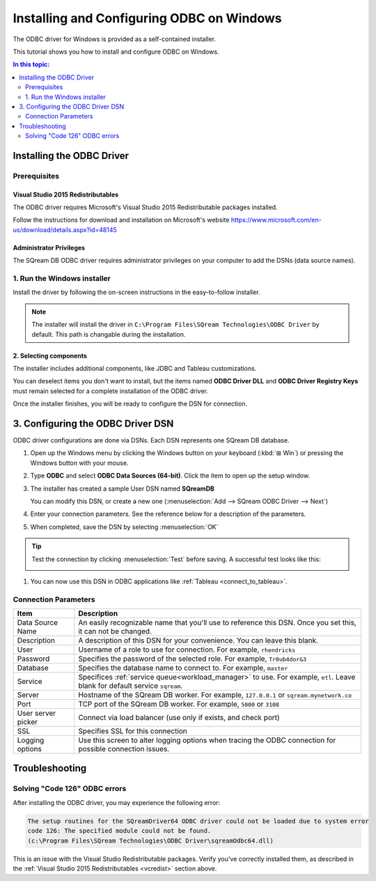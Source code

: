.. _install_odbc_windows:

****************************************
Installing and Configuring ODBC on Windows
****************************************

The ODBC driver for Windows is provided as a self-contained installer.

This tutorial shows you how to install and configure ODBC on Windows.

.. contents:: In this topic:
   :local:
   :depth: 2

Installing the ODBC Driver
==================================

Prerequisites
----------------

.. _vcredist:

Visual Studio 2015 Redistributables
^^^^^^^^^^^^^^^^^^^^^^^^^^^^^^^^^^^^^

The ODBC driver requires Microsoft's Visual Studio 2015 Redistributable packages installed.

Follow the instructions for download and installation on Microsoft's website https://www.microsoft.com/en-us/download/details.aspx?id=48145


Administrator Privileges
^^^^^^^^^^^^^^^^^^^^^^^^^^^

The SQream DB ODBC driver requires administrator privileges on your computer to add the DSNs (data source names).


1. Run the Windows installer
------------------------------

Install the driver by following the on-screen instructions in the easy-to-follow installer.

.. image:: /_static/images/odbc_windows_installer_screen1.png

.. note:: The installer will install the driver in ``C:\Program Files\SQream Technologies\ODBC Driver`` by default. This path is changable during the installation.

2. Selecting components
^^^^^^^^^^^^^^^^^^^^^^^^^^

The installer includes additional components, like JDBC and Tableau customizations.

.. image:: /_static/images/odbc_windows_installer_screen2.png

You can deselect items you don't want to install, but the items named **ODBC Driver DLL** and **ODBC Driver Registry Keys** must remain selected for a complete installation of the ODBC driver.

Once the installer finishes, you will be ready to configure the DSN for connection.

.. _create_windows_odbc_dsn:

3. Configuring the ODBC Driver DSN
======================================

ODBC driver configurations are done via DSNs. Each DSN represents one SQream DB database.

#. Open up the Windows menu by clicking the Windows button on your keyboard (:kbd:`⊞ Win`) or pressing the Windows button with your mouse.

#. Type **ODBC** and select **ODBC Data Sources (64-bit)**. Click the item to open up the setup window.
   
   .. image:: /_static/images/odbc_windows_startmenu.png

#. The installer has created a sample User DSN named **SQreamDB**
   
   You can modify this DSN, or create a new one (:menuselection:`Add --> SQream ODBC Driver --> Next`)
   
   .. image:: /_static/images/odbc_windows_dsns.png

#. Enter your connection parameters. See the reference below for a description of the parameters.
   
   .. image:: /_static/images/odbc_windows_dsn_config.png

#. When completed, save the DSN by selecting :menuselection:`OK`

.. tip:: Test the connection by clicking :menuselection:`Test` before saving. A successful test looks like this:
   
   .. image:: /_static/images/odbc_windows_dsn_test.png

#. You can now use this DSN in ODBC applications like :ref:`Tableau <connect_to_tableau>`.



Connection Parameters
-----------------------

.. list-table:: 
   :widths: auto
   :header-rows: 1
   
   * - Item
     - Description
   * - Data Source Name
     - An easily recognizable name that you'll use to reference this DSN. Once you set this, it can not be changed.
   * - Description
     - A description of this DSN for your convenience. You can leave this blank.
   * - User
     - Username of a role to use for connection. For example, ``rhendricks``
   * - Password
     - Specifies the password of the selected role. For example, ``Tr0ub4dor&3``
   * - Database
     - Specifies the database name to connect to. For example, ``master``
   * - Service
     - Specifices :ref:`service queue<workload_manager>` to use. For example, ``etl``. Leave blank for default service ``sqream``.
   * - Server
     - Hostname of the SQream DB worker. For example, ``127.0.0.1`` or ``sqream.mynetwork.co``
   * - Port
     - TCP port of the SQream DB worker. For example, ``5000`` or ``3108``
   * - User server picker
     - Connect via load balancer (use only if exists, and check port)
   * - SSL
     - Specifies SSL for this connection
   * - Logging options
     - Use this screen to alter logging options when tracing the ODBC connection for possible connection issues.


Troubleshooting
==================

Solving "Code 126" ODBC errors
---------------------------------

After installing the ODBC driver, you may experience the following error: 

.. code-block:: none

   The setup routines for the SQreamDriver64 ODBC driver could not be loaded due to system error
   code 126: The specified module could not be found.
   (c:\Program Files\SQream Technologies\ODBC Driver\sqreamOdbc64.dll)

This is an issue with the Visual Studio Redistributable packages. Verify you've correctly installed them, as described in the :ref:`Visual Studio 2015 Redistributables <vcredist>` section above.
